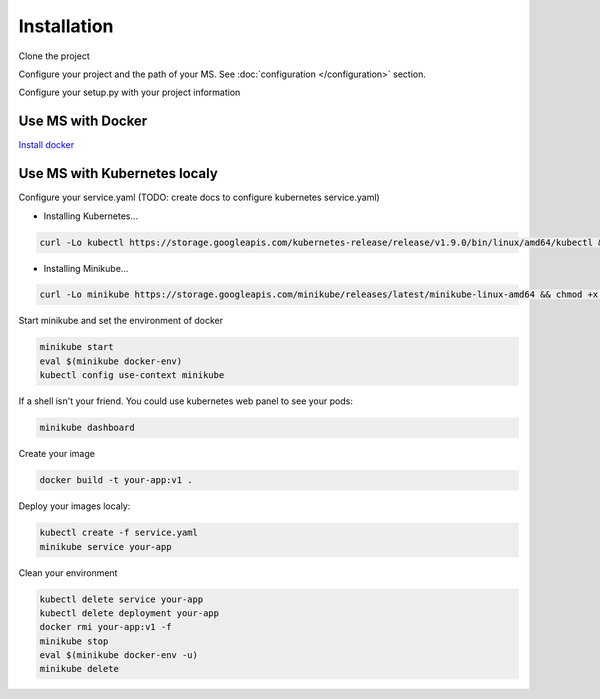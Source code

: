 Installation
============

Clone the project

.. code-block:: bash
    git clone https://github.com/python-microservices/microservices-scaffold.git

Configure your project and the path of your MS. See :doc:`configuration </configuration>` section.

Configure your setup.py with your project information



Use MS with Docker
------------------
`Install docker <https://docs.docker.com/install/>`_


Use MS with Kubernetes localy
-----------------------------
Configure your service.yaml (TODO: create docs to configure kubernetes service.yaml)

* Installing Kubernetes...

.. code-block:: bash

        curl -Lo kubectl https://storage.googleapis.com/kubernetes-release/release/v1.9.0/bin/linux/amd64/kubectl && chmod +x kubectl && sudo mv kubectl /usr/local/bin/

* Installing Minikube...

.. code-block:: bash

        curl -Lo minikube https://storage.googleapis.com/minikube/releases/latest/minikube-linux-amd64 && chmod +x minikube && sudo mv minikube /usr/local/bin/


Start minikube and set the environment of docker

.. code-block:: bash

    minikube start
    eval $(minikube docker-env)
    kubectl config use-context minikube

If a shell isn't your friend. You could use kubernetes web panel to see your pods:

.. code-block:: bash

    minikube dashboard

Create your image

.. code-block:: bash

    docker build -t your-app:v1 .

Deploy your images localy:

.. code-block:: bash

    kubectl create -f service.yaml
    minikube service your-app


Clean your environment

.. code-block:: bash

    kubectl delete service your-app
    kubectl delete deployment your-app
    docker rmi your-app:v1 -f
    minikube stop
    eval $(minikube docker-env -u)
    minikube delete